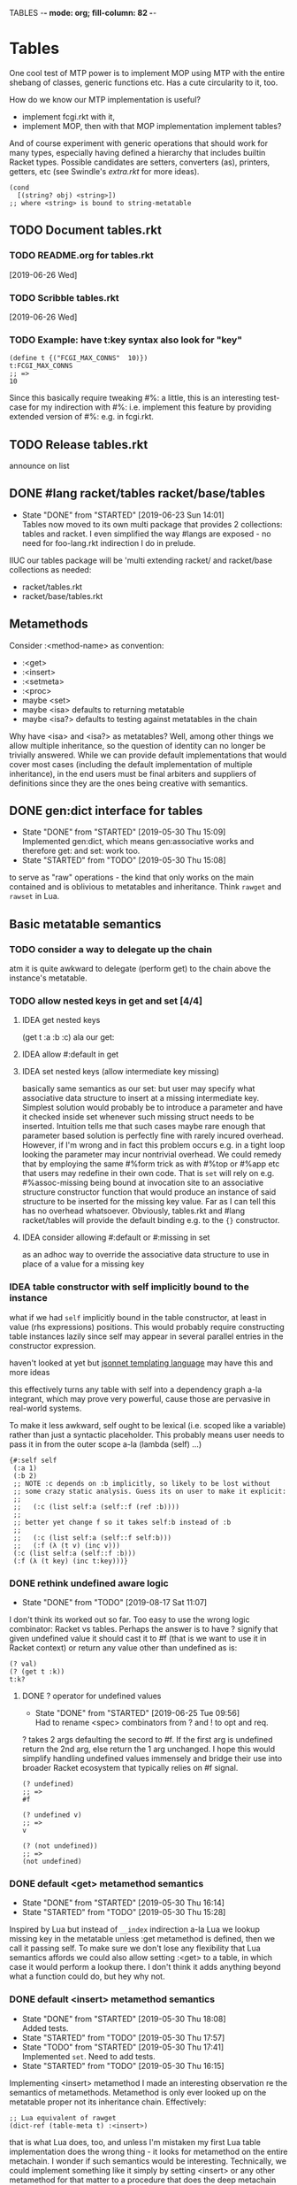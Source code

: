 TABLES  -*- mode: org; fill-column: 82 -*-
#+CATEGORY: tables
#+STARTUP: content
#+seq_todo: TODO STARTED(s/@) WAITING(w@/@) DELEGATED(l@/@) APPT | DONE(d@/@) DEFERRED(f@/@) CANCELLED(x@/@) IDEA(i/@)
#+TAGS: { SCHOOL(s) BLOG(b) TIL(t) }
#+PROPERTY: Effort_ALL 0 0:10 0:30 1:00 2:00 3:00 4:00 5:00 6:00 7:00
#+COLUMNS: %30ITEM(Task) %CLOCKSUM %15Effort(Effort){:}

* Tables

One cool test of MTP power is to implement MOP using MTP with the entire shebang
of classes, generic functions etc. Has a cute circularity to it, too.

How do we know our MTP implementation is useful?
- implement fcgi.rkt with it,
- implement MOP, then with that MOP implementation implement tables?

And of course experiment with generic operations that should work for many types,
especially having defined a hierarchy that includes builtin Racket types. Possible
candidates are setters, converters (as), printers, getters, etc (see Swindle's
/extra.rkt/ for more ideas).

#+begin_src racket
  (cond
    [(string? obj) <string>])
  ;; where <string> is bound to string-metatable
#+end_src

** TODO Document tables.rkt

*** TODO README.org for tables.rkt
  [2019-06-26 Wed]

*** TODO Scribble tables.rkt
  [2019-06-26 Wed]

*** TODO Example: have t:key syntax also look for "key"

#+begin_src racket
  (define t {("FCGI_MAX_CONNS"  10)})
  t:FCGI_MAX_CONNS
  ;; =>
  10
#+end_src

Since this basically require tweaking #%: a little, this is an interesting
test-case for my indirection with #%: i.e. implement this feature by providing
extended version of #%: e.g. in fcgi.rkt.

** TODO Release tables.rkt
DEADLINE: <2019-09-14 Sat>

announce on list

** DONE #lang racket/tables racket/base/tables
CLOSED: [2019-06-23 Sun 14:01] SCHEDULED: <2019-06-23 Sun>
- State "DONE"       from "STARTED"    [2019-06-23 Sun 14:01] \\
  Tables now moved to its own multi package that provides 2 collections: tables and
  racket. I even simplified the way #langs are exposed - no need for foo-lang.rkt
  indirection I do in prelude.
:LOGBOOK:
CLOCK: [2019-06-23 Sun 12:53]--[2019-06-23 Sun 14:01] =>  1:08
:END:

IIUC our tables package will be 'multi extending racket/ and racket/base
collections as needed:
- racket/tables.rkt
- racket/base/tables.rkt

** Metamethods

Consider :<method-name> as convention:
- :<get>
- :<insert>
- :<setmeta>
- :<proc>
- maybe <set>
- maybe <isa> defaults to returning metatable
- maybe <isa?> defaults to testing against metatables in the chain

Why have <isa> and <isa?> as metatables? Well, among other things we allow
multiple inheritance, so the question of identity can no longer be trivially
answered. While we can provide default implementations that would cover most cases
(including the default implementation of multiple inheritance), in the end users
must be final arbiters and suppliers of definitions since they are the ones being
creative with semantics.

** DONE gen:dict interface for tables
CLOSED: [2019-05-30 Thu 15:09]
- State "DONE"       from "STARTED"    [2019-05-30 Thu 15:09] \\
  Implemented gen:dict, which means gen:associative works and therefore get: and
  set: work too.
- State "STARTED"    from "TODO"       [2019-05-30 Thu 15:08]
:LOGBOOK:
CLOCK: [2019-05-30 Thu 15:08]--[2019-05-30 Thu 15:09] =>  0:01
:END:

to serve as "raw" operations - the kind that only works on the main contained and
is oblivious to metatables and inheritance. Think ~rawget~ and ~rawset~ in Lua.

** Basic metatable semantics

*** TODO consider a way to delegate up the chain

atm it is quite awkward to delegate (perform get) to the chain above the
instance's metatable.

*** TODO allow nested keys in get and set [4/4]

**** IDEA get nested keys
CLOSED: [2019-06-29 Sat 09:18] SCHEDULED: <2019-07-01 Mon>

(get t :a :b :c) ala our get:

**** IDEA allow #:default in get
CLOSED: [2019-06-29 Sat 09:18] SCHEDULED: <2019-07-01 Mon>

**** IDEA set nested keys (allow intermediate key missing)
CLOSED: [2019-06-29 Sat 09:18] SCHEDULED: <2019-07-01 Mon>

basically same semantics as our set: but user may specify what associative data
structure to insert at a missing intermediate key. Simplest solution would
probably be to introduce a parameter and have it checked inside set whenever such
missing struct needs to be inserted. Intuition tells me that such cases maybe rare
enough that parameter based solution is perfectly fine with rarely incured
overhead. However, if I'm wrong and in fact this problem occurs e.g. in a tight
loop looking the parameter may incur nontrivial overhead. We could remedy that by
employing the same #%form trick as with #%top or #%app etc that users may redefine
in their own code. That is ~set~ will rely on e.g. #%assoc-missing being bound at
invocation site to an associative structure constructor function that would
produce an instance of said structure to be inserted for the missing key value.
Far as I can tell this has no overhead whatsoever. Obviously, tables.rkt and #lang
racket/tables will provide the default binding e.g. to the ~{}~ constructor.

**** IDEA consider allowing #:default or #:missing in set
CLOSED: [2019-06-29 Sat 09:18] SCHEDULED: <2019-07-01 Mon>

as an adhoc way to override the associative data structure to use in place of a
value for a missing key

*** IDEA table constructor with self implicitly bound to the instance
CLOSED: [2019-06-22 Sat 15:56]

what if we had ~self~ implicitly bound in the table constructor, at least in value
(rhs expressions) positions. This would probably require constructing table
instances lazily since self may appear in several parallel entries in the
constructor expression.

haven't looked at yet but [[https://jsonnet.org/][jsonnet templating language]] may have this and more ideas

this effectively turns any table with self into a dependency graph a-la integrant,
which may prove very powerful, cause those are pervasive in real-world systems.

To make it less awkward, self ought to be lexical (i.e. scoped like a variable)
rather than just a syntactic placeholder. This probably means user needs to pass
it in from the outer scope a-la (lambda (self) ...)

#+begin_src racket
  {#:self self
   (:a 1)
   (:b 2)
   ;; NOTE :c depends on :b implicitly, so likely to be lost without
   ;; some crazy static analysis. Guess its on user to make it explicit:
   ;;
   ;;   (:c (list self:a (self::f (ref :b))))
   ;;
   ;; better yet change f so it takes self:b instead of :b
   ;;
   ;;   (:c (list self:a (self::f self:b)))
   ;;   (:f (λ (t v) (inc v)))
   (:c (list self:a (self::f :b)))
   (:f (λ (t key) (inc t:key)))}
#+end_src

*** DONE rethink undefined aware logic
CLOSED: [2019-08-17 Sat 11:07]

- State "DONE"       from "TODO"       [2019-08-17 Sat 11:07]
I don't think its worked out so far. Too easy to use the wrong logic combinator:
Racket vs tables. Perhaps the answer is to have ? signify that given undefined
value it should cast it to #f (that is we want to use it in Racket context) or
return any value other than undefined as is:

#+begin_src racket
  (? val)
  (? (get t :k))
  t:k?
#+end_src

**** DONE ? operator for undefined values
CLOSED: [2019-06-25 Tue 09:56] SCHEDULED: <2019-06-25 Tue>
- State "DONE"       from "STARTED"    [2019-06-25 Tue 09:56] \\
  Had to rename <spec> combinators from ? and ! to opt and req.
:LOGBOOK:
CLOCK: [2019-06-25 Tue 09:24]--[2019-06-25 Tue 09:56] =>  0:32
:END:

? takes 2 args defaulting the secord to #f. If the first arg is undefined return
the 2nd arg, else return the 1 arg unchanged. I hope this would simplify handling
undefined values immensely and bridge their use into broader Racket ecosystem that
typically relies on #f signal.

#+begin_src racket
  (? undefined)
  ;; =>
  #f

  (? undefined v)
  ;; =>
  v

  (? (not undefined))
  ;; =>
  (not undefined)
#+end_src

*** DONE default <get> metamethod semantics
CLOSED: [2019-05-30 Thu 16:14]
- State "DONE"       from "STARTED"    [2019-05-30 Thu 16:14]
- State "STARTED"    from "TODO"       [2019-05-30 Thu 15:28]
:LOGBOOK:
CLOCK: [2019-05-30 Thu 15:28]--[2019-05-30 Thu 16:14] =>  0:46
:END:

Inspired by Lua but instead of ~__index~ indirection a-la Lua we lookup missing
key in the metatable unless :get metamethod is defined, then we call it passing
self. To make sure we don't lose any flexibility that Lua semantics affords we
could also allow setting :<get> to a table, in which case it would perform a
lookup there. I don't think it adds anything beyond what a function could do, but
hey why not.

*** DONE default <insert> metamethod semantics
CLOSED: [2019-05-30 Thu 18:08]
- State "DONE"       from "STARTED"    [2019-05-30 Thu 18:08] \\
  Added tests.
- State "STARTED"    from "TODO"       [2019-05-30 Thu 17:57]
- State "TODO"       from "STARTED"    [2019-05-30 Thu 17:41] \\
  Implemented ~set~. Need to add tests.
- State "STARTED"    from "TODO"       [2019-05-30 Thu 16:15]
:LOGBOOK:
CLOCK: [2019-05-30 Thu 17:57]--[2019-05-30 Thu 18:08] =>  0:11
CLOCK: [2019-05-30 Thu 16:15]--[2019-05-30 Thu 17:41] =>  1:26
:END:

Implementing <insert> metamethod I made an interesting observation re the
semantics of metamethods. Metamethod is only ever looked up on the metatable
proper not its inheritance chain. Effectively:
#+begin_src racket
  ;; Lua equivalent of rawget
  (dict-ref (table-meta t) :<insert>)
#+end_src
that is what Lua does, too, and unless I'm mistaken my first Lua table
implementation does the wrong thing - it looks for metamethod on the entire
metachain. I wonder if such semantics would be interesting. Technically, we could
implement something like it simply by setting <insert> or any other metamethod for
that matter to a procedure that does the deep metachain lookup for <insert>.

*** DONE consider set semantics: undefined removes the entry
- State "DONE"       from "STARTED"    [2019-06-03 Mon 16:08] \\
  This turned out quite pleasant IMO. At least atm it feels better than all of the
  error juggling and checking for undefined. It also made ~rm~ (remove entry)
  procedure trivial.
- State "STARTED"       from "TODO"    [2019-06-03 Mon 15:20]
:LOGBOOK:
CLOCK: [2019-06-03 Mon 15:20]--[2019-06-03 Mon 16:10] =>  0:50
:END:

This may actually proves great. No error would ever be thrown. Semantics are
simple. Constructor becomes trivial: either silently ignore entries with undefined
value or creat an (ht) without any check, then iterate and remove any entries with
undefined on premise that there would typically be very few of them. I really like
this.

*** DONE set: guard against undefined
CLOSED: [2019-06-03 Mon 15:19]
- State "DONE"       from "STARTED"    [2019-06-03 Mon 15:19]
:LOGBOOK:
CLOCK: [2019-06-03 Mon 15:03]--[2019-06-03 Mon 15:19] =>  0:16
:END:

*** DONE consider <set> metamethod semantics
CLOSED: [2019-06-04 Tue 13:06]
- State "DONE"       from "STARTED"    [2019-06-04 Tue 13:06] \\
  Implemented <set> semantics and removed <insert> completely. Also implemented
  dict-set! to disallow undefined values. This needs some thinking and more tests.
- State "TODO"       from "STARTED"    [2019-06-04 Tue 10:08]
:LOGBOOK:
CLOCK: [2019-06-04 Tue 12:05]--[2019-06-04 Tue 13:06] =>  1:01
CLOCK: [2019-06-04 Tue 09:39]--[2019-06-04 Tue 10:08] =>  0:29
:END:

- State "TODO"       from "IDEA"       [2019-06-04 Tue 09:30] \\
  In light of <spec> implementation that may want to guard values being inserted and
  set I should try <set>. I expect it to subsume <insert>.
Big question is whether we need it at all. <set> and <insert> each can be
implemented in terms of the other, so maybe consider keeping just one.

<set> takes 3 arguments: self (table), key and a new value. Since the
self argument is the table before the change, we may also guard the relationship
between the old value and the new. This also hints that <insert> is redundant and
amounts to (t:<set> k v) where t.k is undefined assuming we manage to completely
disallow undefined as a table value. Do we want to keep both around or just the
<set>?

*** DONE default <proc> metamethod semantics
CLOSED: [2019-06-03 Mon 11:21]
- State "DONE"       from "TODO"       [2019-06-03 Mon 11:21] \\
  Leaving current implementation at least till I've used it enough to judge if
  semantics need to change.
- State "TODO"       from "STARTED"    [2019-05-31 Fri 16:35] \\
  Ran into a subtlety: when table is run as a procedure its first argument will
  always be bound to the table whose prop:procedure is being run! This is Racket's
  doing not ours. However, if tables are to be used as procedures then passing the
  table itself to the user's <proc> procedure only makes sense when the procedure is
  actually supposed to act on the table. In general that's not always the case. It
  is conceivable that we may want to allow certain tables act as normal procedures.
  Should we do anything special to tell the two cases apart or do we simply note
  that <prop> metamethod must always have an extra positional argument that'd be
  bound to the table itself?

  Another possible solution is to have two metamethods <prop> and <tprop> with the
  latter taking precedence when both are present. Semantics:
  - when <prop> table is not passed to the user procedure in keyword-apply,
  - when <tprop> table is included in the args to keyword-apply.

  Something to think about.
- State "STARTED"    from "TODO"       [2019-05-31 Fri 15:13]
- State "TODO"       from "STARTED"    [2019-05-31 Fri 14:16] \\
  Write tests.
- State "STARTED"    from "TODO"       [2019-05-31 Fri 13:02]
:LOGBOOK:
CLOCK: [2019-05-31 Fri 15:19]--[2019-05-31 Fri 16:35] =>  1:16
CLOCK: [2019-05-31 Fri 15:13]--[2019-05-31 Fri 15:17] =>  0:04
CLOCK: [2019-05-31 Fri 13:02]--[2019-05-31 Fri 14:16] =>  1:14
:END:

Current implementation does not provide a default <proc> nor does it look beyond
the metatable - that is <proc> is strictly a metamethod and only ever looked up on
the metatable proper. Providing a default or falling through down the ancestor
chain IMO are problematic. Tables are almost too flexible to offer any reasonable
default e.g. what to do with <tables> and multiple inheritance in general. If we
supply the default someone may attempt to rely on it to always be present for any
table, but then someone might override that.

Luckily we can always implement <proc> that falls through up the mt chain, that
would only effect current metatable, which is good. By tweaking table constructors
e.g. #%table or <setmeta> metamethod we could automate this for any metatables we
derive, at least I think so atm.

This is something I need to try in action and see what works and what tricks I can
employ. Anything I come up with now may prove unreasonable in practice.

*** IDEA consider <name> metamethod semantics
CLOSED: [2019-06-03 Mon 17:00]

Something to consider in context of error reporting. Be nice if tables could id
themselves so that error messages could be enriched.

*** IDEA default <isa?> metamethod semantics
CLOSED: [2019-06-07 Fri 09:37]

This is to test for "subtyping" essentially:
#+begin_src racket
  (t:<isa?> <foo>)
#+end_src

Reason we care about that is because metatables like <tables> (multiple
inheritance) combine multiple metatables, so answering an <isa?> question is no
longer straightforward. However IMO <isa> should always simply return the
metatable, maybe?

** Table constructors

*** Thoughts on constructors

CLOS and MOP in general instantiate via a generic that dispatches an the symbolic
name of a class. I see no compelling reason to do the same with tables.

{Meta entry ...} uses Meta that's bound to some table, which CLOS has to compute
from the symbolic name. If we need to programmatically instantiate tables from a
metatable it's as easy as (mt-value:new {init-table}). If we want to create a
metatable that "inherits" from Meta, it's as simple as (set-metatable! mt Meta).
Why have that symbolic name in the first place? I don't like having to store a
global table of all tables somewhere in the sky. We could definitely do it if we
ever need. Basically, I'd rather just stick with Racket object identity or ~isa~
identity.

Essentially, the equivalent of CLOS's ~make-instance~ is ~mt:new~ method or
whatever we end up calling it.

CLOS's ~make-instance~ does no real work other than lookup the class metaobject by
symbol and delegate to it, the latter again does nothing but call generic
~initialize-instance~ that does slot assignment. We can do all of that and more in
~mt:new~ method, no need to protocolize, IMO. Any re-initialization of a table
amounts to either setting and dropping its slots via standard means, or defining a
method e.g. ~mt:reinit~ to do it in bulk or whatever. Ditto, for ~change-class~,
just swap out the metatable. Well, we may want to allow custom work if metatable
ever changes, hm. Maybe ~set-metatable!~ ought to be a table generic, too? I think
it could work. Just have the default on the base ~metatable~. Most of the busy
work that CLOS needs to do here amounts to diffing slot sets on the class before
and after. We have it easy, since metatables are just tables, with their own
slots, as soon as we swap an mt for another, its slots are available to the
instance unless it shadows them with slots of the same name.

*** DONE ~table~ constructor
CLOSED: [2019-06-23 Sun 15:50] SCHEDULED: <2019-06-23 Sun>
- State "DONE"       from "STARTED"    [2019-06-23 Sun 15:50] \\
  We now delegate {...} => (table ...) => (#%table ...)
- State "TODO"       from "STARTED"    [2019-06-23 Sun 15:18]
:LOGBOOK:
CLOCK: [2019-06-23 Sun 15:30]--[2019-06-23 Sun 15:50] =>  0:20
CLOCK: [2019-06-23 Sun 15:13]--[2019-06-23 Sun 15:18] =>  0:05
:END:

for when you don't want to use {} syntax or your need to compute metatable.
#+begin_src racket
  (table (compute <mt>)
         #:trait1 trait1
         #:trait2 trait2
         (:a 1)
         (:b 2))
#+end_src

*** DONE {proc ...} constructor
CLOSED: [2019-06-23 Sun 19:10] SCHEDULED: <2019-06-23 Sun>
- State "DONE"       from "STARTED"    [2019-06-23 Sun 19:10] \\
  Also implemented simple (table ...) constructor
- State "TODO"       from "STARTED"    [2019-06-23 Sun 15:54]
:LOGBOOK:
CLOCK: [2019-06-23 Sun 16:02]--[2019-06-23 Sun 19:10] =>  3:08
CLOCK: [2019-06-23 Sun 15:52]--[2019-06-23 Sun 15:54] =>  0:02
:END:

We already allow {<mt> ...} constructor. Say we stick with only id in the app
position there but also allow it to be a procedure, which we call. So it can be in
that order:
1. table - then use it for metatable,
2. procedure - construct default {...} table and pass it to that procedure.

We don't really achieve much with that, cause we could just as easily call this:
#+begin_src racket
  (proc {slots})
#+end_src

So is there any benefit to this?

**** DONE fix {(void)} constructor
CLOSED: [2019-06-23 Sun 19:33] SCHEDULED: <2019-06-23 Sun>
- State "DONE"       from "TODO"       [2019-06-23 Sun 19:33]
  [2019-06-19 Wed]

why does this produce a table?
#+begin_src racket
(let ((mt (void))) {mt})
#+end_src

we should probably catch non-identifiers at first position during expansion.

*** DONE default #%table constructor semantics
CLOSED: [2019-06-01 Sat 20:04]
- State "DONE"       from "STARTED"    [2019-06-01 Sat 20:04] \\
  Added <setmeta> call to default table constructor.
- State "TODO"       from "STARTED"    [2019-06-01 Sat 16:41] \\
  Have basic costructor. Need to add call to <setmeta> metamethod. Also need to
  implement equality, so I can use it in tests.
- State "TODO"       from "STARTED"    [2019-06-01 Sat 15:57]
:LOGBOOK:
CLOCK: [2019-06-01 Sat 19:48]--[2019-06-01 Sat 20:04] =>  0:16
CLOCK: [2019-06-01 Sat 16:09]--[2019-06-01 Sat 16:41] =>  0:32
CLOCK: [2019-06-01 Sat 15:45]--[2019-06-01 Sat 15:56] =>  0:11
:END:

Default #%table semantics then is this:
1. create a fresh table with any slots passed,
2. set its metatable to <metatable>
3. call (t:<setmeta>) metamethod

Anyone can simply redefine #%table to obtain different semantics that wouldn't
break any other code! So, we haven't lost flexibility yet gained robustness!

*** IDEA Consider delegating undefined guard to ~set~
CLOSED: [2019-06-03 Mon 16:13]

Constructor body then becomes trivial with ~keys~ and ~values~ spliced in by our
macro:
#+begin_src racket
  (for-each (curry set t) keys values)
#+end_src

We gain simplicity at the cost of extra indirection, which almost certainly brings
overhead.

*** DONE Guard against undefined values in constructor
CLOSED: [2019-06-03 Mon 13:42]
- State "DONE"       from "STARTED"    [2019-06-03 Mon 13:42] \\
  Ended up exposing a guard as a parameter ~table-entry-guard~ set to a procedure
  that takes key and value and returns #t or #f. #f triggers an argument error. User
  may dynamically supply their own guard or set it to #f, which would be equivalent
  to unsafe (do not check for undefined).
:LOGBOOK:
CLOCK: [2019-06-03 Mon 12:30]--[2019-06-03 Mon 13:42] =>  1:12
:END:

Two cases to cover:
- table constructor,
- ~set~ function must ensure that <set>, <insert>, <setmeta> metamethods don't set
  values to undefined).

Alternative: make setting to undefined equivalent to removing the key entirely.
What my Lua implementation currently does.

Alternative: make it a convention and simply say that its UB if you ever attempt
set a slot to undefined. That doesn't sit well with me. However, we could provide
a setting that lets you turn the check off in constructors but say not in ~set~
once you go into production and made sure no undefine can ever occur in the
constructor. Still pretty dangerous but maybe a reasonable trade-off a-la
unchecked integer ops etc.

*** DONE Useful #:kw option semantics?
CLOSED: [2019-06-07 Fri 08:39]

- State "DONE"       from "TODO"       [2019-06-07 Fri 08:39] \\
  cut external traits for now - I don't like the idea of a global table where
  everyone could step on each outher's toes. It is also effectively subsumed by
  allowing adhoc keywords with functions for traits. I am concerned with table
  semantics - maybe too complex and indirect.

Like I observed these appear to largely reproduce the <setmeta> behavior, then
question becomes whether we even need them and what semantics would make them
useful?

Here's one idea. Instead of having external table with handlers allow any keywords
at all with only two type of options possible:
1. #:kw table - means invoke table.<setmeta> as the final constructor step,
2. #:kw function - means invoke function as the final constructors step.

However 1. has a problem: atm <setmeta> only takes table instance being
constructed as the only argument, but we almost certainly want to pass the
table-option as an extra argument - that is we potentially want <setmeta> to be
able to refer to self (aka option, aka table where <setmeta> appears). Technically
this is very possible because when that option table itself gets created its
metatable <setmeta> is run and it has access to table option instance obviously,
then it could install <setmeta> that closes over the instance on the instance.
Here's a <spec> example, but it is bananas convoluted - noone will ever be able to
just read and understand wtf is happening:

#+begin_src racket
  (define <spec>
    {(:<proc> (case-lambda))
     (:<setmeta> (λ (spec-inst)
                   (set spec-inst :<setmeta>
                        (λ (mt)
                          ;; remove :<setmeta> slot from :check table - ugly
                          (rm spec-inst :<setmeta>)
                          (set mt :check spec-inst)
                          (set mt :<setmeta> (λ (t) (t:check)))
                          (set mt :<set> (λ (t k v) (t:check k v) (dict-set! t k v) t))))))})

  ;; now this
  (define <m> {#:check {<spec> (:a (or/c undefined? natural?))
                               (:b (or/c undefined? symbol?))
                               (:c symbol?)}})
  ;; =>
  (define <m>
    {#:check {#;<spec>
              (:<setmeta> (λ (mt)
                            ;; remove :<setmeta> slot from :check table - ugly
                            (rm spec-inst :<setmeta>)
                            (set mt :check spec-inst)
                            (set mt :<setmeta> (λ (t) (t:check)))
                            (set mt :<set> (λ (t k v) (t:check k v) (dict-set! t k v) t))))}})

  ;; then this would run checks as expected
  (define t {<m> (:a 1) (:c 'c)})
#+end_src

**** idea 1

#:kw traits are tried in this order:
1. +externally defined with ~define-keyword-trait~:+
   - get the handler from ~#%table-keyword-traits~ table,
   - it must be a higher order function that takes the keyword option and returns
     a function that takes table instance and returns a table,
   - #%table effectively does ((handler option) t);
2. function: t -> t, #%table simply calls it (option t)
3. table:
   - if has :<setmeta> #:table will call it (setmeta t),
   - else do nothing.

*** DONE Allow #:kw args in {} constructors
CLOSED: [2019-06-06 Thu 13:59]
- State "DONE"       from "TODO"       [2019-06-06 Thu 13:59] \\
  Have a sketch that works, important task is to figure reasonable and simple
  semantics. Definitely work to do.
- State "TODO"       from "STARTED"    [2019-06-05 Wed 17:40]
- State "TODO"       from "STARTED"    [2019-06-02 Sun 11:54] \\
  It's actually not obvious how to allow #:kw args under the assumption that users
  may want to extend the set of such args with their own keywords. First we need to
  parse them. Assuming we use [[file:~/Code/racket/racket/doc/syntax/syntax-helpers.html?q=parse-keyword-options#%2528def._%2528%2528lib._syntax%252Fkeyword..rkt%2529._parse-keyword-options%2529%2529][parse-keyword-options]] then to parse user options we
  must both expose keyword-table, so the user may extend it then use that extended
  table to parse. But that's just parsing - obtaining options with the rest being
  table entries. Options presumably carry some semantics with them which probably
  ought to transform the constructor result in some way? This too must be user
  supplied if we allow extensions. So you see, not obvious at all. One possible
  solution is for each keyword to represent a table-instance handler
  (imddleware-style) where the final table instance is simply the result of nesting
  all handlers (->> t h1 h2 h3 ...) => final table. But that means that user
  supplied keyword args may only effect table at runtime.
- State "TODO"       from "STARTED"    [2019-06-01 Sat 20:38] \\
  Moved actual parsing into #%table.
:LOGBOOK:
CLOCK: [2019-06-05 Wed 14:00]--[2019-06-05 Wed 17:40] =>  3:40
CLOCK: [2019-06-02 Sun 11:32]--[2019-06-02 Sun 11:54] =>  0:22
CLOCK: [2019-06-01 Sat 20:16]--[2019-06-01 Sat 20:38] =>  0:22
:END:

To simplify life I think we should treat {} syntax exclusively for table
construction. Since the most typical user extension should only ever deal with
#%table, {} can safely pass through any and all arguments without any extra
checks, that includes any #:kw args. All checks will have to be done in #%table
and reported with correct context.

*** DONE Expand {<metatable>} syntax into #%table
CLOSED: [2019-06-01 Sat 20:15]
- State "DONE"       from "TODO"       [2019-06-01 Sat 20:15] \\
  Moved #:kw args into separate TODO item.
- State "TODO"       from "STARTED"    [2019-06-01 Sat 15:44] \\
  We currently expand into #%table, but assume no #:kw args, so checking only table
  entries. Next we should also cover relevant #:kw args.
:LOGBOOK:
CLOCK: [2019-06-01 Sat 15:13]--[2019-06-01 Sat 15:44] =>  0:31
:END:

Expand into ~#%table~, which we expose and let the user override.

#+begin_src racket
(define t {<metatable> #:kw1 opt1 #:kw2 opt2 (key val) ...})
;; =>
(#%table ...)
#+end_src

*** DONE #:check syntax for <spec>
CLOSED: [2019-06-06 Thu 13:59]

- State "DONE"       from "TODO"       [2019-06-06 Thu 13:59]
*** DONE <spec> metatable
CLOSED: [2019-06-05 Wed 10:07]
- State "DONE"       from "STARTED"    [2019-06-05 Wed 10:07] \\
  Seems to work, but uncovered some issues with #%. and t:check is somehow broken,
  so need to debug. Error reporting is basic atm and may need some heavy leaning on
  contract facilities.
- State "TODO"       from "STARTED"    [2019-06-04 Tue 18:06] \\
  Made progress but looks like #%. is buggy - or? fails me again.
- State "TODO"       from "STARTED"    [2019-06-02 Sun 10:52] \\
  Sketched how spec might work
:LOGBOOK:
CLOCK: [2019-06-05 Wed 09:50]--[2019-06-05 Wed 10:07] =>  0:17
CLOCK: [2019-06-04 Tue 16:23]--[2019-06-04 Tue 18:36] =>  2:13
CLOCK: [2019-06-02 Sun 08:35]--[2019-06-02 Sun 10:52] =>  2:17
:END:
**** Thoughts on <spec>

With spec we achieve two things:
1. communicate what instance slots we expect,
2. guard (or contract) slots when instance is constructed,
3. potentially guard slots when they are inserted, updated, removed.

Even if only for "in-code" documentation. Note we are specing slots for the
instance not the metatable. If we wanted them to be present on the metatable we'd
probably just set them right there and then.

#+begin_src racket
  (define <spec>
    {(:<proc> (case-lambda
                ((spec t) (define checked (for/and (((slot pred?) (in-dict spec)))
                                            (pred? (dict-ref t slot))))
                          (if checked t (error "Slot spec violated")))
                ((spec t k v) (define pred? (or? (dict-ref spec slot) identity))
                              ;; we may simply want the undefined? check as a
                              ;; final step in the set function itself
                              (when (undefined? v)
                                (error "undefined is not allowed as a table value"))
                              (when? pred?
                                     (or? (pred? v) (error "Sloc spec violated")))
                              t)))})

  ;; now user may define their own metatable: making :foo required, but :bar
  ;; optional - must be natural if defined. Any slots not in the spec assumed to be
  ;; of any type e.g. (:slot any/c).
  (define <mt> {<deeper-mt> (:check {<spec> (:foo string?)
                                            (:bar (or undefined? natural?))})
                            ;; user's responsibility to call check
                            (:<setmeta> (λ (t) (t:check)))
                            (:<set> (λ (t k v) (t:check k v)))})

  ;; We could also provide a shortcut, so that user doesn't have to supply
  ;; <setmeta> and <set> metamethods.
  (define <mt> {<deeper-mt> #:check {<spec> (:foo string?)
                                            (:bar (or undefined? natural?))}})

  ;; Finally we create an instance whose slots would be checked
  (define t {<mt> (:foo "foo") (:bar 42)})
#+end_src

Proposed implementation of <spec> and #:check actually allow several cool things:
- user may supply their own table instead of <spec>, all it needs to do is define
  <proc> of arity 1 and 3;
- having specified #:check user may either remove :<setmeta> and (or) :<set> to
  avoid overhead or set them to e.g. (const #t).

Could we leverage Racket contract system here?

**** DONE required / optional combinators for <spec> predicates
CLOSED: [2019-06-07 Fri 11:07]
- State "DONE"       from "STARTED"    [2019-06-07 Fri 11:07]
:LOGBOOK:
CLOCK: [2019-06-07 Fri 10:11]--[2019-06-07 Fri 11:07] =>  0:56
:END:

By default we assume every slot is possible, but not required, an alternative
could be defined by disjunction of undefined (signaling allowed absense) with
predicate (that must be satisfied when slot is present). Contract or predicate by
itself then signals a required slot. This is certainly more verbose, though.

Possible implementation:
#+begin_src racket
  (define (required . contract) (apply and/c (compose not undefined?) contract))
  (define ! required)

  (define (optional . contract) (apply or/c undefined? contract))
  (define ? optional)

  ;; now we should be able to use these in <spec>

  (required (or/c string? number?))
  ;; or
  (! (or/c string? number?))
  ;; =>
  (and/c (compose not undefined?) (or/c string? number?))

  (optional (or/c string? number?))
  ;; or
  (? (or/c string? number?))
  ;; =>
  (or/c undefined? (or/c string? number?))

  ;; example
  (define <mt> {<foo> #:check {<spec> (:optional (? (or/c string? symbol?)))
                                      (:required (! number?))}})
#+end_src

**** DONE required / optional combinator syntax
CLOSED: [2019-06-07 Fri 11:07]

- State "DONE"       from "TODO"       [2019-06-07 Fri 11:07]
We could make them more pleasant to use by also having ~optional~ and ~required~
as id-transformers so they may appear on their own (ditto ? and !):

#+begin_src racket
  {<spec> (:optional ?)
          (:required !)}
  ;; =>
  {<spec> (:optional any/c)
          (:required (compose not undefined?))}
#+end_src

*** DONE <only> metatable derived from <spec> to seal instances
CLOSED: [2019-06-05 Wed 10:09]

- State "DONE"       from "TODO"       [2019-06-05 Wed 10:09]
Note that by default tables are "open", so any slot not explicitly ~required~ by
the predicate in <spec> may still be added to the table, that is any slot not in
<spec> is implicitly ~any/c~. We could trivially close or seal the table to only
"speced" slots by deriving a new metatable from <spec> e.g. <only> with <proc>
metamethod doing necessary checks!

** . : .. :: syntax

*** TODO consider providing alternative #%: implementations

problem with checking for :key 'key and "key" is massive overhead. We basically
traverse the entire metachain for each one of them. I guess maybe I ought to limit
to just :key by default but also expose alternative versions #%:
- #%:string
- #%:symbol
- #%:all - checks everything

*** DONE consider ditching . syntax in tables
CLOSED: [2019-06-24 Mon 12:07] SCHEDULED: <2019-06-24 Mon>
- State "DONE"       from "STARTED"    [2019-06-24 Mon 12:07] \\
  Both . and .. separators have now been removed. We only use two : and ::.
:LOGBOOK:
CLOCK: [2019-06-24 Mon 10:02]--[2019-06-24 Mon 12:07] =>  2:05
:END:

beginning to think that :: syntax isn't terribly useful. If we ditch current ::
semantics then we may have more consistent syntax without . and .. that is:
- : behaves like . would behave in current implementation,
- :: behaves like : would behave in current implementation.

so then:
#+begin_src racket
  (define <t> {})
  (define (<t>:foo) (is just a function))
  (define (<t>::bar) (is a method with implicit self))
  ;; calls function on t
  (:foo t)
  (t:foo)
  ;; calls method on t, with self = t
  (::foo t)
  (t::foo)
  ;; bonus: key lookup is consistent
  t:foo
  t:bar
  ;; while we still can get a proc if we wanted
  t::bar
#+end_src

*** DONE : and :: for method application
CLOSED: [2019-06-24 Mon 16:24] SCHEDULED: <2019-06-24 Mon>
- State "DONE"       from "STARTED"    [2019-06-24 Mon 16:24] \\
  Ended up simply defining : and :: as kw-procedures. This should allow using them
  even for methods with keyword arguments both with apply and keyword-apply.
:LOGBOOK:
CLOCK: [2019-06-24 Mon 13:13]--[2019-06-24 Mon 16:24] =>  3:11
:END:

but beware of current :tags implementation, appears it rewrites standalone : into
':: - I'll probably want to fix that at least in the app position. Question to ask
yourself - do we allow standalone : and :: that is in expression position -
something we can pass around?

#+begin_src racket
  ;; having this
  (apply : t k t a b rest)
  (apply :: t k a b rest)

  (:meth t a b c)
  (::meth t a b c)
  ;; desugar =>
  (let ((t t)) (t:meth a b c))
  (let ((t t)) (t::meth a b c))

  ;; TODO but would that work in ~> ?
  (: t k a b c)
  (:: t k a b c)
  ;; desugar =>
  (let ((t t) (k k)) (t:k a b c))
  (let ((t t) (k k)) (t::k a b c))
#+end_src

and for completeness impl the same for .. and ::

*** CANCELLED t.k? t:k?
CLOSED: [2019-06-11 Tue 13:06]

- State "CANCELLED"  from "IDEA"       [2019-06-25 Tue 07:06] \\
  stupid idea
Shorthand syntax that potentially returns undefined or #f (to better interface
with Racket). Possible checks:
- unless (table? t) return undefined
- unless (procedure? t:k) return (const undefined).

Basically the idea is to where it makes sense to get back the nil behavior of
sorts. Maybe even have: get?
- check that (table? t) else return undefined.

*** CANCELLED t.k! t:k!
CLOSED: [2019-06-11 Tue 13:48]

- State "CANCELLED"  from "IDEA"       [2019-06-25 Tue 07:08] \\
  stupid idea
This one is probably too crazy, but maybe a fun macro exercise. Let these
automatically bind the looked up value to t.k and t:k respectively, so that the
next lookup simply retrieves the value without going through get. Challenge here
is to identify the nearest binding introducing scope. I think this should be
possible in Racket even if nuts.

*** DONE Implement define/table
CLOSED: [2019-06-08 Sat 17:01]

- State "DONE"       from "TODO"       [2019-06-08 Sat 17:01]
Turns out Racket already ships [[file:~/Code/racket/racket/doc/syntax/transformer-helpers.html?q=normalize-definition#%2528part._define%2529][transformer helpers to parse define-like forms]]. Not
much left for me to do.

**** DONE allow id-style (define t.k val)
CLOSED: [2019-06-08 Sat 17:01]

- State "DONE"       from "TODO"       [2019-06-08 Sat 17:01]
**** DONE allow function-nesting (define ((foo.bar a) b) body)
CLOSED: [2019-06-08 Sat 17:00]

- State "DONE"       from "TODO"       [2019-06-08 Sat 17:00] \\
  TIL [[file:~/Code/racket/racket/doc/syntax/transformer-helpers.html?q=normalize-definition#%2528def._%2528%2528lib._syntax%252Fdefine..rkt%2529._normalize-definition%2529%2529][normalize-definition]] in Racket that does the heavy-lifting.
**** DONE make define/tables drop-in replacement for Racket's define
CLOSED: [2019-06-08 Sat 16:59]

- State "DONE"       from "TODO"       [2019-06-08 Sat 16:59] \\
  For #lang racket/tables I just need to provide with rename-out.
*** DONE Implement t..k and t::k
CLOSED: [2019-06-07 Fri 13:25]
- State "DONE"       from "STARTED"    [2019-06-07 Fri 13:25] \\
  A bit repetitive but works.
- State "TODO"       from "STARTED"    [2019-06-07 Fri 12:11] \\
  Need tests now.
:LOGBOOK:
CLOCK: [2019-06-07 Fri 12:57]--[2019-06-07 Fri 13:25] =>  0:28
CLOCK: [2019-06-07 Fri 11:17]--[2019-06-07 Fri 12:11] =>  0:54
:END:

*** DONE Implement default #%. accessor semantics
CLOSED: [2019-06-03 Mon 10:34]

- State "DONE"       from "TODO"       [2019-06-03 Mon 10:34]
Expose dot and colon identifier notation, so users may override it in their
lang/tables.
#+begin_src racket
  ;; current API
  (#%.id "sep" id)
  ;; e.g.
  (#%.id ":" t:f)
#+end_src

*** DONE Expand t.key t:key t..key t::key syntax into #%.
CLOSED: [2019-06-03 Mon 10:32]
- State "DONE"       from "STARTED"    [2019-06-03 Mon 10:32] \\
  There is repetitive work in current implementation with both #%top and #%.
  expansions relying on ~table-sep-key?~. Somehow I fail to see a cleaner
  implementation atm.
- State "TODO"       from "STARTED"    [2019-06-02 Sun 21:33]
- State "TODO"       from "STARTED"    [2019-06-02 Sun 17:23]
- State "TODO"       from "STARTED"    [2019-06-02 Sun 16:46]
:LOGBOOK:
CLOCK: [2019-06-03 Mon 09:11]--[2019-06-03 Mon 10:32] =>  1:21
CLOCK: [2019-06-02 Sun 21:07]--[2019-06-02 Sun 21:33] =>  0:26
CLOCK: [2019-06-02 Sun 17:06]--[2019-06-02 Sun 17:23] =>  0:17
CLOCK: [2019-06-02 Sun 15:06]--[2019-06-02 Sun 16:46] =>  1:40
:END:

** DONE Make tables "Racket first-class"
CLOSED: [2019-06-10 Mon 11:38]

- State "DONE"       from "TODO"       [2019-06-10 Mon 11:38] \\
  For now we rely of Racket struct-info to reflect table constructor procedure.
*** TODO Implement match expander for tables

basically extend, move and rename my ht, ht* expanders from prelude to tables.rkt.

Obvious names are: t and t* (permissive pattern). These should still be
polymorphic and cover any gen:dict implementing data.

Is it possible to allow {a b c} and {(:key a)} patterns i.e. somehow recognize
curly brace as a table pattern?

Should the default lookup sematics for t and t* be shallow i.e. no metatable
lookup? Perhaps it should be full mt lookup and if we ever need shallow have a
separate ~dict~ pattern? Suprisingly I don't think there is such a pattern:
- t and t* for tables,
- dict and dict* for shallow lookup.

Both should probably work for any gen:dict type.

*** Thoughts about extending Racket struct underlying tables

Being "first class" isn't enough, tables must embrace the Racket ecosystem. That
is we should allow "deriving" new table struct types.

Put differently user must be able to define a new table struct that otherwise like
tables but might implement some extensions allowed by Racket struct interface.

Motivation: Racket struct offers some truly powerful machinery that permeates
Racket ecosystem, so it only makes sense that we should let <table> users to make
good use of it, too. That is to say that prototypes as extension fascilities are
powerful but aren't enough, since they are mostly oblivious to what Racket
provides. Here's a motivating example: there is no way atm to treat tables as
synchronizable events. To get that we'd have to add ~prop:evt~ to the table
struct, but then it would make every table into an event, which maybe too much.
Even assuming we are ok with every table doubling as an event, we'd have to
program a way to customize what tables return on sync since this isn't "one size
fits all" - users may want different things of them. Sadly, this opens a pandora
box. Not only would we be reinventing stuff Racket structs already do well, but
we'd also have to write documentation for that.

My preferred solution would be, in addition to prototype or whatever other type of
extension mechanism we have for table, to also allow extending them at struct
level, that is we don't necessarily hide the fact that tables are structs. This
has an obvious problem: struct inheritance doesn't buy us anything - struct
extension isn't otherwise like its parent struct - that is the user would have to
turn it back into a table by extending it some kind table protocol or other.

We must make such extensions natural and boilerplate free. Every struct such
extended must remain a table. Beats me how to do that.

One way we might be able to do that is to assume that being a table amounts to
implementing e.g. ~gen:dict~ and ~gen:table~ generic interfaces. Then we provide a
e.g. ~table~ macro that is like ~struct~ macro i.e. expands into a subtype of
table, that is table is the base type of this new table type, and that subtype
implements relevant ~#:methods~. Those methods would have to delegate to the
methods of the base type, that is of the original table. Constructors like
~{<some-table>}~ would have to cooperate in that they must expand into a relevant
generic method call.

If we are going with a macro expanding into ~struct~ or ~define-struct~ it would
pay to expand into ~define-struct/derived~ so that errors are reported in terms of
the name user supplies rather than whatever struct syntax we expand into.

*** DONE Add prop:evt to table struct
CLOSED: [2019-06-10 Mon 11:16]
- State "DONE"       from "STARTED"    [2019-06-10 Mon 11:16] \\
  We achieve this by relying on Racket reflection with [[file:~/Code/racket/racket/doc/reference/inspectors.html#%2528def._%2528%2528quote._~23~25kernel%2529._struct-info%2529%2529][struct-info]] to obtain the
  most specific struct type of the metatable passed to the constructor and
  [[file:~/Code/racket/racket/doc/reference/inspectors.html#%2528def._%2528%2528quote._~23~25kernel%2529._struct-type-make-constructor%2529%2529][struct-type-make-constructor]] to actually construct an instance of the extended
  table struct type. This is cute and even preserves the struct type as you start to
  derive new metatables. It does requere however that the new table struct is
  #:transparent and doesn't add any new fields.
:LOGBOOK:
CLOCK: [2019-06-10 Mon 09:33]--[2019-06-10 Mon 11:16] =>  1:43
:END:

*** IDEA table-struct macro to extend table struct

This is only required assuming current #:table implementation that uses struct
reflection to obtain the constructor procedure. For it to work correctly table
struct must be #:transparent and not add any extra fields, hence the need to limit
user options somewhat.

Would essentially act as a Racket struct macro that inherits  from table struct.
About the only thing it needs to do is passthrough any props, generic interfaces
and struct fields supplied.

#+begin_src racket
  (table-struct table-evt
                #:property prop:evt (λ (t) (get t :evt))
                #:methods gen:foo
                ((define (foo t) body)))
  ;; expand
  ;; =>
  (struct table-evt table ()
    #:mutable
    #:transparent
    #:property prop:evt (λ (t) (get t :evt))
    #:methods gen:foo
    ((define (foo t) body)))
#+end_src

*** IDEA carry table struct constructor on a slot

Possibly alternative solution for extending table structs that doesn't rely on
reflection and would let the user add fields.

We still require that extend table-struct inherits from table. But user may add
fields and make it not #:transparent or whatever. However, that means they need to
somehow supply the constructor procedure as well as any additional arguments. One
obvious way to do that is to pass the procedure as a metatable slot.

I dunno how I feel about this, we maybe giving the user too much space here with
little benefit.

*** DONE Ask the mailing list
CLOSED: [2019-05-22 Wed 16:42]

- State "DONE"       from "TODO"       [2019-05-22 Wed 16:42] \\
  https://groups.google.com/forum/#!topic/racket-users/GZAtJzK47T4

This would probably sound like rambling but that's only because I am struggling a
little bit. I implemented a little language that offers its own compound data
type: first class and users can extend it in various ways. Naturally, it is
implemented as a Racket ~struct~. As I started using the language, it occured to
me that I lost something and I'd very much like to get it back.

Racket struct offers some truly powerful machinery that permeates Racket
ecosystem. Here's a motivating example: having a new fancy first class compound
(tm) datatype is nice and well, but what if I want it to double as a
synchronizable event? Oops. I do facilitate extensions, but that's something that
would need ~prop:evt~ on the underlying struct. I could "extend" my language and
add this prop myself, but it isn't a given that every instance needs to be an
event, not to mention there isn't "one size fits all" here, and the user may want
to customize the result of synchronization, if they even want events at all. More
generally though, how about other properties that may not even exist yet? Of
course I could surgically extend my implementation and allow to customize those
extensions etc. But that kind of opens pandora's box, not to mention most of the
time it'll simply be a "passthrough" of what Racket structs can already do, and
all of this nonsense would have to be documented - again why bother given the
marvel that is Racket documentation?

Conventional wisdom holds that you don't expose implementation details, but
honestly I'm ok dispensing with the dogma in this case. It isn't obvious to me how
to do that, though. Suppose, you derive a new stuct somehow: say, it implements
~prop:evt~ but must otherwise be like your datatype. What does that mean? Struct
inheritance isn't that - I know that much. It must be a protocol of some kind - a
set of functions and what not (behaviors, really) that make your fancy datatype
what it is. One possible solution is Racket generics that is assuming we can
capture the essence of our type as a set of methods. Suppose for a moment, that we
could. While the underlying implementation may have changed and become either
richer or more constrained, it should still act as our fancy datatype. Since
Racket generics don't delegate to base types, are we to demand that the user
extends the interface to the struct that is nothing but a wrapper around another
struct that already implements said interface? That's asking too much IMO.

Is the answer to offer a macro that expands into something like

  (struct extended-type fancy-type () #:methods gen:fancy-iface ...)

where I suspect fancy-iface methods don't need to change at all between macro
invocations?

This can't be a new problem. Any thoughts or advice?

**** my reply to Greg

#+begin_quote
p.s. While you "have the hood open", you might also want to do something
similar for `prop:procedure`?
#+end_quote

I would agree that it is A solution to this particular problem with this
particular prop. The "passthrough" of some form or other works well and is always
open to me as the language maintainer but it amounts to special-casing things and
making me the sole arbiter of what makes it into the language and what doesn't.
Notice however that nothing about our fancy datatype changes, its interface
remains the same, yet user gets a richer type. Which means there ought to be a way
to generalize this. To use your analogy I'd like to find out if there's a way to
"leave the hood open" in a clean way or at least let the user do the "passthrough"
trick without the need to dismantle the entire car.

** DONE <tables> for multiple inheritance
CLOSED: [2019-06-10 Mon 23:08]

- State "DONE"       from "TODO"       [2019-06-10 Mon 23:08] \\
  Concessions made: metatables are sorted by their corresponding keys in the
  <tables> instance with ~symbol<?~. Perhaps a better solution would be to sort in
  table insertion order, but (ht) doesn't support that, would need a different
  data-structure. Current implementation is ok, too. Alternatively, I could just
  accept metatables in a list i.e. preordered, but keys in a table look cleaner.
*** DONE constructor: <setmeta> metamethod semantics
CLOSED: [2019-06-10 Mon 23:07]

- State "DONE"       from "TODO"       [2019-06-10 Mon 23:07] \\
  To my surprise didn't need <setmeta> at all.
Here's how a basic lookup in presence of multiple inheritance may look like. Note
this does not answer how method invocation with method combination might work.

#+begin_src racket
  (define <mts> {<tables> (:parent1 <t1>)
                          (:parent2 <t2>)})
  ;; constructor does 3 things:
  ;;
  ;; 1. creates fresh table with any slots passed,
  ;; 2. sets meta of <mts> to <tables>
  ;; 3. calls (<mts>:setmeta) metamethod
  ;;
  ;; Now, if we can define setmeta on <tables> that would perform any
  ;; post-instantiation work e.g. adding :get slot as per below to allow multimeta
  ;; lookups.

  ;; At least two possible solutions here:

  ;; v1: <setmeta>
  (define/table (<tables>:<setmeta>)
    (if (eq? (meta self) <tables>)
        ;; do nothing to avoid this method when {<mts>} is called
        self
        ;; else add :get
        (set self :<get> <tables>.<get>)))

  ;; v2: <setmeta> simply replace :<setmeta> in <mts> with noop
  (define/table (<tables>:<setmeta>)
    (set self :get <tables>.<get>)
    (set self :setmeta identity))

  ;; :<get> is fully dynamic, that is it makes no assumption about parents and
  ;; instead looks them up every time its called.
  (define/table (<tables>:<get> key)
    (for/first ((parent (in-dict-values self))
                #:when (not (undefined? (get parent key))))
      (get parent key)))

  ;; Assuming v1 <setmeta> constructing <mts> amounts to this
  (define <mts> {<tables> (:parent1 <t1>)
                          (:parent2 <t2>)})
  ;; pseudocode =>
  {(:parent1 <t1>)
   (:parent2 <t2>)
   (:<get> <tables>.<get>)
   #:meta <tables>}

  ;; What's cool here is that user can trivially replace :<get> with their own
  ;; lookup. Add and remove parent tables - shrinking or growing inheritance chain
  ;; dynamically.

  ;; Finally when we instantiate <mts> we get
  (define mts {<mts> (:bar 1)})
  ;; pseudocode =>
  {(:bar 1)
   #:meta {(:parent1 <t1>)
           (:parent2 <t2>)
           (:<get> <tables>.<get>)
           #:meta <tables>}}
#+end_src

*** DONE accessor: <get> metamethod semantics
CLOSED: [2019-06-10 Mon 23:05]

- State "DONE"       from "TODO"       [2019-06-10 Mon 23:05] \\
  Simple but tricky: need to allow lookup on table-meta of self (<tables>) cause
  otherwise e.g. isa? is unable to reach :<isa?> metamethod.
#+begin_src racket
  ;; :<get> is fully dynamic, that is it makes no assumption about parents and
  ;; instead looks them up every time its called.
  (define/table (<tables>:<get> key)
    (for/first ((parent (in-dict-values self))
                #:when (not (undefined? (get parent key))))
      (get parent key)))
#+end_src

*** DONE identity: <isa?> metamethod semantics
CLOSED: [2019-06-10 Mon 23:03]

- State "DONE"       from "TODO"       [2019-06-10 Mon 23:03]
Now questions of identity and subtyping. Need to review this part. Leaning towards
having :<isa> and :<isa?> as metamethods.

#+begin_src racket
  ;; 1. -------------------------------------------------------------------
  ;; where isa-pred? could be one where we assume outside generic functions
  (defmethod (isa? (t table) mt)
    (apply-metamethod t :isa? mt))
  (define/table (MultiProto:isa? mt)
    ;; roughly
    (for/or ((ancestor (in-ancestors MultiProto)))
      ;; this actually requires that eq? behaves like Racket eq?, hm
      (eq? ancestor mt)))

  ;; 2. -------------------------------------------------------------------
  ;; or one where we only stick with generic table methods, and assume no outside
  ;; generic functions like isa? in the example above. In this instance we have to
  ;; resolve ambiguity when calling t:isa? and MultiProto:isa? so that each looks in
  ;; its prototype chain, rather than on itself.
  (define/table (MultiProto:isa? mt)
    ;; notice static MultiProto check as opposed to self
    (if (eq? MultiProto self)
        ;; we need this check in absense
        (apply-metamethod self :isa? (list mt))
        (for/or ((ancestor (in-ancestors MultiProto)))
          (eq? ancestor mt))))

  ;; 3. -------------------------------------------------------------------
  ;; Actually, we can avoid static MultiProto there and adding :isa? to MultiProto
  ;; altogether instead inheriting it from multi-metatable with a simple trick. Make
  ;; sure when you instantiate multi-metatable you also store self as :self slot on
  ;; the instance.
  (define/table (multi-metatable:isa? mt)
    (if (eq? self self.self)
        (apply-metamethod self :isa? mt)
        (for/or ((ancestor (in-ancestors self)))
          (eq? ancestor mt))))

  {multi-metatable
   (:mta {some-meta-table})
   (:mtab {some-other-meta-table})}
  ;; =>
  (multi-metatable:new {(:mta {some-meta-table})
                        (:mtab {some-other-meta-table})})
  ;; =>
  (define new-mt ((get metatable.new) multi-metatable {(:mta {some-meta-table})
                                                       (:mtab {some-other-meta-table})}))
  (define/table new-mt:self new-mt)

#+end_src

*** Thoughts on method combinations (:before, :after, call-next-method)

Things like :before :after next-method? and call-next-method are not part of
multiple-inheritance lookup mechanism although it may appear so. They are part of
dispatch mechanism, for which multiple inheritance defines an isa? hierarchy. Need
for combinations arise from ambiguity when multiple methods match during dispatch
and you need to pick e.g. most specific one etc.

I mean we could conceivably have a :<getmethod> metamethod mechanism that would
fire on e.g. dot syntax ~t:meth~. It would let you combine methods, but its
semantics are not clear and would probably be so convoluted as to be utterly
hopeless.

So for now at least lets keep multiple inheritance lookup separate from dispatch
and method combinations. Multiple inheritance gives us very clear and precise
semantics for simple method lookup and precedence.

** IDEA mixins and traits
CLOSED: [2019-06-10 Mon 13:40]

*** TODO semantics of using table as a #:kw trait?

presently #:kw trait can be either a table or a procedure. When a table its
<setmeta> metamethod is called as the last ~add-traits~ step inside the
constructor. However, in case of table trait we may want to have access to that
trait table. Atm this requires the "indirection" trick I employed for <spec>. I
don't like it and more I ran into similar issue in fcgi <outgoing> trait.

Two possibilites:
1. we ask too much of <setmeta> - should we introduce another <trait> metamethod?
2. allow setmeta to take either 1 or 2 args and have ~add-traits~ call <setmeta>
   passing the trait table as the second argument.

Unless you intend to use table as a trait you probably don't care about the 2nd
argument and if you need <setmeta> you could define it with just one arg. When you
want both however you could use ~case-lambda~. To be cautios if you only ever
intend to use a metatable as trait but worry about it ever used as instance:
#+begin_src racket
  (case-lambda
    ;; when used as constructor
    ((self) self)
    ;; when used as trait
    ((self trait) (mix in self with trait)))
#+end_src

*** thoughts on mixins and traits

As I've observed while adding #:kw options to {} table constructors their
(probably) most likely use is to basically mix in some behaviours that augment or
enrich whatever metatable provides. What #:kw options do is essentially wrapping
the table instance in handler functions to produce an augmented table - think
middleware pattern of sorts. But that is essentially whan <setmeta> metamethod is
for so we end up duplicating functionality we already have. And it happens as a
final step in #%table constructor exactly like <setmeta>.

This hints at possibility of having the #:kw option behavior a-la <spec> with
tables only - no keyword args necessary. I believe what I'm after are called
mixins and traits.

E.g. [[file:~/Code/racket/racket/doc/guide/classes.html?q=mixin#%2528part._.Mixins%2529][Racket mixins]] and [[file:~/Code/racket/racket/doc/guide/classes.html?q=mixin#%2528part._.Traits%2529][Racket traits]]. Of course in table setting these will
probably have their own semantics. What should that be?

Of course we can already manipulate tables in whatever way we like, that is any
mixin or traits semantics maybe reproduced by mixing tables and function calls
that manipulate said tables. Question here is whether there are particularly
interesting semantics for which we may want to provide a systematic and readable
encoding.

For example even with simple functions our <spec> idea is trivial to implement and
use:
#+begin_src racket
  (define (speced spec (mt <table>))
    (unless (isa? spec <spec>) (error "<spec> required"))
    {mt (:check spec)
        (:<setmeta> (λ (t) (t:check)))
        (:<set> (λ (t k v) (t:check k v) (dict-set! t k v) t))})

  (define <mt> (speced {<spec> (:a (or/c undefined? natural?))
                               (:b (or/c undefined? symbol?))
                               (:c symbol?)}
                       <table>))
#+end_src

Another question is whether <mixin> and <trait> metatables might be meaningful?

** TODO Immutable tables

First, we'd have to use immutable hash-table as dictionary. Assuming we've done
that, there are at least two ways to go about it.

Try to provide immutability completely within tables protocol as e.g. <itable>.
Here's what may suffice:
- define <set> metamethod that's immutable,
- define <itable>'s <setmeta> metamethod so that it adds our new <set> metamethod
  to every instance's metatable as well as transports its <setmeta> to instance's
  metatable.

I think such <itable> idea would work. However it would require some care from the
user if they ever wanted to define their own <set> and <setmeta>. At the very
minimum they may need to have their metamethods invoke our <set> and/or <setmeta>
(probably, just <setmeta>) before doing anything else. Still, it'd make for a
nifty little trick.

Alternatively, we could always roll out ~#%table~ and ~set~ only perform immutable
operations.

** Multiple dispatch

I can think of at least 3 dispatch types - least generic to most generic:

1. Metatable (prototype) dispatch - what we get as base,
2. Generic single argument metatable dispatch (aka subtype dispatch),
3. Multimethod "combined dispatch value" /isa/ dispatch,
4. Multimethod "combined dispatch value" /implies/ dispatch.

*** Thougts about dispatch

At firts glance prototype dispatch is tied to tables, so it would pay to also
offer /external/ methods. Both /isa/ and /implies/ dispatch are kindof that.
Generics could be either external or internal (i.e. store methods on metatables).
Methods should still be tables but with customized invocation procedures. That
said, e.g. dot or colon notation isn't really that special. We could simply
implement it as an cond-dispatch, that substitutes built-in types with their
respective <type> metatables and looks up methods there. Dunno.

With prototype dispatch and multi-prototype dispatch (assuming we define method
combination for <tables>) and prototypes for built-in Racket datatypes I question
whether 1. above really brings a new kind of dispatch? Feels like it'd only make sense
in a class-based language and our prototypes already subsume that.

I'm still a bit fuzzy on how predicate dispatch might work or what it even means, so
need to read up on that. Things to think about:
- do we need to relate actual predicate functions,
- or can we distill to RDF style tables and dispatch on them,
- e.g. think datalog, prolog, rules engine (RETE), boolean functions, decision trees.

**** What is /self/ in method body?

Note there isn't always an obvious /self/ to bind in method body, since 2 and 3 can
combine arguments to produce a dispatch value. So, an possibly interesting design could
be binding /self/ to the multi-method instance, which would provide methods to query
the dispatch e.g. recover the dispatch value as well as method combinators e.g.
self:next, self:next?, (get self method-value), (self:methods dispatch-value), etc.

Methods should probably derive from <method> mt which at minimum impliments method
application strategy. Obvious slots are: before, after and when.

Sugar like ~defmethod~ should probably produce and install <method> instances on
multimethod instances (e.g. on <generic> or <multi>).

**** Naming things, uniformity in Self, random thoughts

We need naming convention to avoid ambiguity when talking about generics:
1. table generics to refer to table methods,
2. generic functions to refer to simple generic dispatch on the type of the first
   parameter,
3. multimethods is the most generic dispatch of all in that it computes a dispatch
   value (ala Clojure) to dispatch based on some relation defaulting to an isa?
   relation.

Could implement 2. and 3. above in terms of tables and 1.? That would be neat! I
think we can if we allow tables to act as procedures, which in Racket we totally
can. Interestingly, once we do, we could implement even more flexible tables with
multimethods, maybe? So, this become essentially a bootstrapping exercise.

Given 1., we first implement 2. where each generic function e.g. defined with
~defgeneric~ is simply a table that inherits from generic-metatable.
Generic-metatable defines ~__proc~ and ~__index~ so that the former does the
dispatch while the latter looks up relevant method?

Send, send/self, send meta, getters and setters. Note re Self and uniformity of
call to compute vs key lookup: yes, Self attempts to be uniform, so from its point
of view there is no difference between looking up a constant value on the table or
"invoking" a proc stored under key to compute something, however this is not Self
and we want to be true to Racket. With Lisp syntax e.g. for function application,
I see little value in such forced uniformity. That said we could provide similar
behavior by default simply by way of predefining initial ~get~, ~send~,
~send/self~ to test if the keyed value is a procedure and simply return it if it
isn't. It is cute, but ultimately more confusing, I think. First, know your data.
Second, if it is value you want just use ~get~ - implicit behavior is evil when
you have to reason how the language is going to interpret your command. Avoid!

**** Arriving at /implies/ aka predicate dispatch

After some thinking I realize that even Clojure multiple dispatch that performs
ad-hoc parameter combination may not be general enough. That is because it leaves
stuff implicit like the isa relationship it uses. That's true of any kind of
dispatch IMO. However, if we fully reify every dispatch pushing it to conclusion I
think we'll arrive at ... rules engines, datalog or prolog style facts and pattern
matching on those. Seriously. Btw, even without squinting tables are nothing more
than bags of facts (table - attribute - value triples). Shouldn't we then go all
out, do datalog "dispatch" with other types of dispatch being but its subsets,
which naturally we'd want to optimize? With rules engines multiple rules may match
and fire, but with multimethods we want to induce some order: most specific to
least specific and if required allow to call-next-method. I think datalog style
dispatch allows for the most natural disambiguation strategy possibly at the cost
of expensive computation:
- each method matches on the set of facts,
- methods may only ever relate by implication, that is one method's set of facts
  is a strict subset of another so it is implied by the other, with the other
  being more specific (so it comes first),
- naturally, two methods (their fact-set) maybe implied by another method yet have
  no obvious relationship and therefore way to prefer one over the other. This
  should be an error to be resolved by introducing more facts into {f2} and/or
  {f3} until they become exclusive of one another.

         -- {f2}
   {f1}<
         -- {f3}

**** Trick: delegate by swapping metatable (or prototype)

One cool trick that works really well with multiple isa dispatch and prototypes is
replacing table's prototype in a method, so that the next dispatch will choose
different method altogether - this is very much life-like: you used to be young,
but now you're old, so other methods apply. I really like it.

This maps onto "life events" or "evolution" or "stages of life and being" e.g.
fish gets born, enconters a predator and gets injured, gets eaten or dies. All of
these are "fish" but different stages of being one, makes sense to model by
swapping or "evolving" its metatable or metastatus.

*** TODO <generic> dispatch

Could either be its own implementation or a specialization of <multi> metatable /isa/
dispatch with applicable optimisations.

At the very minimum we may assume that:
- dispatch arg is a table, or built-in type with predefined mt,
- every registered method value is a metatable <some-mt>,
- with meta-table hierarchy in place, dispatch amounts to a lookup, and
- all registered method values will've been pre-sorted?

Is the above correct?

**** <generic> dispatch v1 (internal to tables)

#+begin_quote
Dispatch described here requires that relevant methods are added to relevant
metatables, making it invasive and "local" to tables - very much a prototype
dispatch. Our <generic> effectively defines a hierarchy of metatables.
#+end_quote

Here's an example, but I wonder if allowing to dispatch on Nth rather than juts
the first argument is really worth it. It maybe worth implementing first arg
dispatch to see if the below idea even works.

#+begin_src racket
  ;; where <generic> has :proc that
  ;;
  ;; - toposorts :method values found on inheritance chain of the table passed (d),
  ;; - combines these methods nesting in instances of <generic-method>
         {<generic-method>
          (:next-method {<generic-method>
                         (:next-method {<generic-method> ...})
                         (:<proc> second-most-specific-method)})
          (:<proc> most-specific-method)}
  ;; - mixes in the table past with that combination (how?)
  ;;
  ;; This combined method effectively is a list of :next-method by specificity that
  ;; can be looked up on self. Because it has the original table mixed in, its
  ;; contents is also available on self. This ensures that we can still call :meth
  ;; as a simple table method if we wanted to as well as a generic. Simplest and
  ;; least convoluted case of course is when we dispatch on the first argument.
  (define meth {<generic> (:method :meth)
                          ;; dispatch on d, if no :dispatch assume dispatching on
                          ;; the first argument
                          (:dispatch (λ (self a b #:kw c d) d))
                          ;; either specify how to toposort
                          (:sort (λ (table) (topsorted list of metatables
                                                       (in table's table chain))))
                          ;; or function to compare metatable precedence
                          (:comp (λ (mta mtb) (return args sorted in order of
                                                      precedence)))})

  ;; say we have the following metatables defined
  (define <a> {<table> (:meth (λ (self a b #:kw c d) (push 'a (get d :vals))))})
  (define <b> {<a> (:meth (λ (self a b #:kw c d)
                            ;; calls <a>.meth
                            (when self.next-method
                              ;; bit of ugliness here, notice the . not : that is
                              ;; because it will effectively turn into a table in
                              ;; app position, which turns into table:<proc> call,
                              ;; so in it self will be bound to table, which is what
                              ;; we want. Alternative solution would be to have
                              ;; <generic-method>:<proc> defined so that it ignores
                              ;; the first argument, then we could use
                              ;; self:next-method, which feels more consistent.
                              (self.next-method a b #:kw c d))
                            ;; should result in ('b 'a)
                            (push 'b (get d :vals))))})
  ;; assume <d> is <tables> of <c> and <b> in that order i.e.
  ;;
  ;;       |<c>|
  ;; <d> <
  ;;       |<b>|
  ;;
  ;; c pushes 'c but first delegates to next-method, like 'b
  ;; d pushes 'd but first delegates to next-method, like 'b and 'c
#+end_src

Of course instead of being clever we could simply demand that every generic method
must be <generic-method> whose :<proc> is the body of the method. Of course we
would provide some syntactic sugar. Better yet, we could allow both, then the
dispatch would only need to check if method isa <generic-method> and avoid
wrapping it as one.

#+begin_src racket
  (define meth {<generic> (:method :meth)
                          ;; dispatch on d
                          (:dispatch (λ (self a b #:kw c d) d))})

  ;; this looks consitent with (define (t:method ...) ...).
  (defgeneric (tb:meth a b #:kw c d)
    (when self.next-method
      (self:next-method a b #:kw c d))
    (push 'b (get d :vals)))
#+end_src

only concern in this syntax is that this would instantiate from the default
generic method, but what if user wants to install their extension of
<generic-method>? One solution is for ~defgeneric~ to accept relevant metatable as
keyword arg, say #:as or #:meta or #:<generic-method>. Another is to not bother
and let the user define their own sugar e.g. ~defmygeneric~.

**** <generic> dispatch v2 (external to tables)

Alternative to v1 is to encapsulate all methods in the <generic> instance, that is
adding a method for <t> amounts to setting <t> key in <generic> instance to a
function. This avoids touching metatables, but raises a question of hierarchy,
since now on dispatch we have to isa? compare dispatch value with keys in our
<generic> instance, collect and combine all that agree. While at least the default
v1 dispatch imposes a hierarchy by following the metatable inheritance chain?
Although, I'm still fuzzy about what exactly that "following the chain" means.
Still, I bet we could implement similar default dispatch in v2.

#+begin_src racket
  (define meth {<generic> (:dispatch (λ (self a b #:kw c d) d))
                          (:sort foo)
                          (:comp bar)
                          (:<proc> proc)})

  (defgeneric (meth:<t> a b #:kw c d)
    (when self.next-method
      (self:next-method a b #:kw c d))
    (push 't (get d :vals)))
  ;; =>
  (set meth <t> (λ (self a b #:kw c d)
                  (when self.next-method
                    (self:next-method a b #:kw c d))
                  (push 't (get d :vals))))
#+end_src

**** TODO Any convenient <generic> methods we should predefine?

For instance could ~get~ and ~set~ be generic? Would it be worth it?

#+begin_src racket
;; Also, consider allowing #:fail in get and set
(get t :a :b :c #:fail (λ _ (error "no such path")))
;; if (void) assume remedied and repeat attempt, if undefined return it
(get t :a :b :c #:fail (λ (path last-value failed-key) do-something (void)))
;; if returns any dict? set the failed key to that and continue
(get t :a :b :c #:fail (λ _ {}))
#+end_src

*** TODO <multi> metatable for /isa/ multiple dispatch

Method precedence, call-next-method, :before and :after method combinations.

With gen:lua we can provide <tables> metatable for multiple inheritance and
<multi> for "by relation" multimethods. We'd probably want to implement some
default method combination stratagy. With :before and :after methods etc. I think
this calls for methods to derive from <method>?

Rough sketch:

#+begin_src racket
  ;; think multimethods
  (define <meth> {<multi>
                  (:dispatch (λ (a b) (cons a b)))
                  #;(:rel eq?)
                  (:rel isa?)
                  #;(:sort sort-by-specificity)})

  ;; what's self? Maybe its an instance of meth created once :dispatch runs,
  ;; collects applicable methods etc, implements :next, keeps track of state while
  ;; method executes. Might prove a powerful debugging tool.
  (define meth {<meth> ((cons <foo> <bar>)       (λ (a b) (self:apply a.value b.value)))
                       ;; problem: how to bind self in compute/tables definition?
                       #;((cons <foo> <bar>)     compute/tables)
                       ((cons 1 2)               (λ (_ _) (self:next)))
                       ((cons <number> <number>) (λ (a b) (+ a b)))})

  ;; alternative ways to define method proc
  ;; no idea how to bind that self
  (define (compute/tables a b) (self:apply a.value b.value))
  ;; be explicit about self
  (define (compute/tables self a b) (self:apply a.value b.value))
  ;; defmethod adds extra self parameter
  (defmethod (meth a b) #:before (cons <foo> <bar>) do-before)
  (defmethod (meth a b) #:when (cons <foo> <bar>) (self:apply a.value b.value))
  (defmethod (meth a b) #:after (cons <foo> <bar>) do-after)
  ;; =>
  (expansion
   (define (meth/method self a b) (self:apply a.value b.value))
   (set meth (cons <foo> <bar>) meth/method))
  ;; multi-method metatable
  (define compute/tables {<method> (:before (λ () do-before))
                                   (:proc   (λ (self . args) body))
                                   (:after  (λ () do-after))})

  ;; might be easiest to just demand that any multimethod must take self parameter

  (set meth (cons 3 4) (λ _ 7))
  (set meth :default (λ _ 42))

  (meth 1 2)
  (meth 3 4)
  (meth {foo (:value 1)} {bar (:value 2)})


  (example
   ;; for a built-in type like mutable hash-table
   ;; (get (ht (:key 42)) :key)

   (define <get> {<multi> (:dispatch (λ (self . keys) (meta self)))
                          (:rel isa?)})
   ;; or with sugar
   (defmulti (<get> self . keys)
     #:rel isa?
     (meta self))

   (define get {<get>
                ;; ground for any <table>, this get: here should implement Lua style
                ;; lookup on the table
                (<table> (λ (self . keys) ((get: self :get) self #:rest keys)))
                ;; built-in hash-tables
                (<ht> (λ (self . keys) (get: self #:rest keys)))})

   ;; or with sugar
   (defmethod (get self . keys) #:when <ht>
     (get: self #:rest keys))

   ;; maybe this should always expand into {<method> (:when λ)} or wrap one in
   ;; <method> as needed before adding it to relevent "method". We could also allow
   ;; #:meta <meta-method> which could also extend the set of possible keys like
   ;; :before etc.

   ;; Allow method combinations by deriving from <method>
   (set (get get <table>) {<method> (:before (λ args do-before))
                                    (:when   (λ args do-method))
                                    (:after  (λ args do-after))})
   ;; example
   )

#+end_src

*** TODO Predicate dispatch with ~implies?~ relation

Read my [[*Thougts about dispatch][Thougts about dispatch]] first. There is something about dispatch on the
"set-of-facts".

Effectively multiple predicate dispatch that IIUC generalizes isa and probably others,
or put differently isa dispatch is a specialization of predicate dispatch.

Here's how it might work:
- dispatch computes dispatch value as usual,
- but we compare registered registered method values with implies? rel,
- if dispatch value implies method value, then method applies,
- we resolve ambiguities by pairwise implies? over method values,

Could we pre-sort registered method values by implication?

** TODO Reflection

Becomes really important and needs to permeate every design decision. What we have
is an extensive graph or mesh of tables, which the user may need to observe to
debug things.

Every table will already have direct links to its metatables, but we may also want
to have backlinks: metatable to its descendants. These would probably need to weak
links for GC to work.

Multiple dispatch with /isa/ and /implies/ must have reflective features, so that
we maybe able to see method values registered, maybe even query for uncovered
values when the match isn't exhaustive. I doubt we could do this in general, but
if dispatch value and method values are "boolean" tables, then we might? Or more
generally they may need to be in a form amenable to datalog or prolog unification
or SMT. /prolog/ (or datalog) approach is particularly interesting, because
reflection then amounts to querying "in reverse" of the dispatch or maybe letting
you specify custom queries. In fact this may mean that we may need both SMT and
/prolog/: former for dispatch, latter for reflection?

** TODO Metatable hierarchy

Swindle offers one such implementation but in terms of classes, obviously. This
must include built-in Racket types and structs else it won't have much use.

*** TODO Ground default hierarchy with base <table>

What should <table>'s metatable be? I'd rather not have it undefined. One possible
solution is make it circular i.e. set it to itself:

#+begin_src racket
  (define <table> (table (ht) undefined))
  (require racket/function)
  (set-table-meta! <table> <table>)
  ;; ground <get>
  (set <table> :<get> (const undefined))
#+end_src

what other metamethods (if any) should it supply?

*** IDEA Extend . and :: syntax to builtins
CLOSED: [2019-06-04 Tue 15:12]

Amounts to checking the metatable of the receiver:
- usual if its a table already,
- substitute respective <mt> if built in type.

Example:

#+begin_src racket
  (define num 42)
  (num:as <string>)
  ;; => checks if num is a table. Since it isn't obtain its most specific metatable
  ;; which in this case is <integer> or maybe <natural> and wrap?
  (define wrapped-num {<natural> (:builtin 42)})
  (wrapped-num:as <string>)
#+end_src

*** IDEA Generic way to define metatable hierarchy (for custom relation)
CLOSED: [2019-05-21 Tue 12:25]

If we are to allow relations other than isa we'll probably need this.

** IDEA <port> metatable
  [2019-06-17 Mon]

that can be used as either input-port or output-port that are kept as :source and
:sink respectively. Sadly this cannot be implemented by defining a new table
struct with prop:input-port and prop:output-port cause these can only be set to
ports or integers (field positions).

Two possibilities:
- either learn how to define new properties for structs (if even there is a way),
- or learn how to define new ports and then try to use table as a port?

Its an interesting exercise in Racket vs tables interop.

** Thoughts on slots

First it'd be interesting to disallow undefined as slot values in the table. Since
we control the setter, IMO we could do it. Then implement something like ~(defined
expr)~ and ~(assert-defined . body)~ to signal any problems. This is us publically
declaring how we signal a missing slot. CLOS takes a different approach. It
provides a function ~slot-boundp~ that checks if slot value eq? to some
~secret-unbound-signifier~. Might be an easier way to do it, since the user is
unlikely to ever be able to get their hands on ~secret-unbound-signifier~ as a
value.

Slot lookup can be overriden anywhere in the mt chain. One possible lookup
mechanism could allow ~(next-slot :slot)~ to get the next matching slot in the
chain, or any other kind of combination of slots that share the same name.

Unlike CLOS with tables IMO we tend to think of slots and methods uniformly, as in
methods aren't special snowflakes, but simple functions attached to slots in some
table. This brings us to what CLOS may call "class precedence list". With tables I
think a "lookup strategies" is a better name. This is implemented as ~__index~ or
~__get~ metamethod. I think such strategy amounts to returning a list of
(slot-value table-of-origin), better yet a lazy stream or maybe top of that list
and a continuation to get the next entry (generator style). So, we could expose
~get-all~ to the user. For method calls instead of returning a function and
placing a call, we could also implicitly bind continuation to ~next-slot~ inside
the function just like we do with ~self~. I dunno, seams hairy, and there are many
ways to do it, and the user is free to do as they wish, but in Metatable Protocol
we should probably settle on some systematic way of doing that. Another strategy
could be to either have a separate path for method invocation or have methods be a
special type i.e. a table with some method-metatable prototype. With that we'd be
closer to MOP. Argh, decisions. I need practical examples to see what's best.

Since slot may be found anywhere on the mt chain, I guess we ought to provide a
way to get their values with provenance e.g. (values val source) or a pair. Either
have a separate kind of getter e.g. ~get/source~ or maybe control the way ~get~
lookup works with a parameter. Provenance has to be part of the lookup strategy
though, since value may be computed along the way. Does this mean user must
provide pair of ~__index~ and ~__index/source~ or something like that? Mirrors
Racket ~read~ and ~read-syntax~. Yet another design decision.

Naturally, any slot value could itself be a table. It is possible for such slots
to cooperate with getters, setters, etc of the table that holds the slots. So, yet
another flexibility point.

** Thoughts on identity, eq?, isa, isa?

Most natural here would probably be to treat table's mt as its identity. Since
every table must after all have an identity we can either demand that every table
has a metatable, but by default it may just be (base) Metatable, or we treat ones
without mt as Metatable.

It follows that two tables ta and tb will be eq? in the sense that they share the
same mt. Now, I think I talk about generic eq? here not the default shipped with
Racket, unless I can customize the latter somehow to follow that semantics for
tables. So, we may need to provide our own implementation of equality operators.

Default isa and isa? are by design asymmetric relations. There are two possible
semantics I think. One where we first check if ta eq? tb, that is if they are the
same object then it follows that they are isa? related. Another, doesn't do this
check and only deals in metatables that is inheritance. I think, I like the latter
approach better, for if you need to check for equality why not just use eq? and
equal?

So (isa? ta tb) is true iff ta has tb somewhere in its metatable chain. I
explicitly do not talk about prototype chain, cause it's often taken to mean
single prototype inheritance, while I think we may want to allow multiple and in
fact any kind of inheritance. Therefore, we say /metatable chain/.

More generally, IMO all of eq?, equal?, isa, isa? ought to be generic functions.

~isa~ simply returns table's mt, ~isa?~ checks if certain mt is in the table's
chain (i.e. the table "inherits" from that mt). Note that this works well even
with multiple inheritance since the way we are to represent it is by creating a
table of metatables that an instance is to inherit from. That metatable inherits
from multi-metatable. So when asked ~isa~ instance that inherits from multiple
metatables will simply return its own metatable that's an instance of
multi-metatable. Conceptually, this is no different than CLOS that would return
instance's class that inherits from multiple classes. Note, it is classes that deal
in inheritance questions, not instances. With tables, mt represents an ~isa~
identity of a table and deals with any inheritance issues.

Incidantally "reclassifying" a table into another "class" or mt is as simple as
swapping table's mt for another one.

I guess, we need to emphasize that any table has essentially two properties that
deal with identity:
1. identity proper that would effectively table's Racket identity (address), this
   doesn't change even if we remove or swap out table's mt;
2. ~isa~ identity which amounts to table's mt, that one may change as result of
   reclassification. Corresponds to MOP's ~class-of~.

What does it mean to create a hierarchy that includes Racket builtin types?
Probably just have ~isa~ cond with Racket predicates and return corresponding
table e.g.
